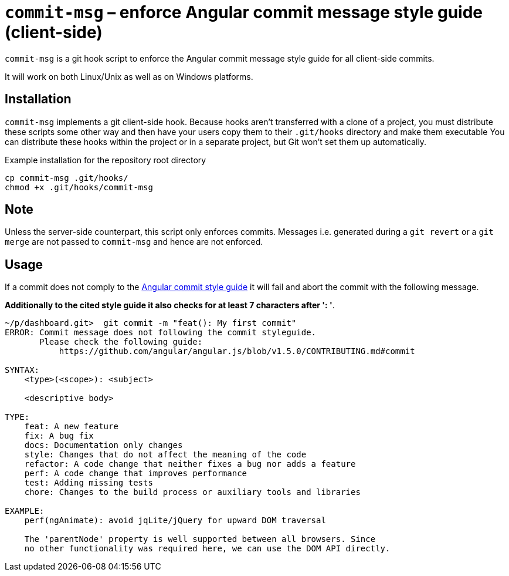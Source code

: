 = `commit-msg` – enforce Angular commit message style guide (client-side)

`commit-msg` is a git hook script to enforce the Angular commit message style guide for all client-side commits.

It will work on both Linux/Unix as well as on Windows platforms.

== Installation
`commit-msg` implements a git client-side hook. Because hooks aren’t transferred with a clone of a project, you must distribute these
scripts some other way and then have your users copy them to their `.git/hooks` directory and make them executable  You can distribute
these hooks within the project or in a separate project, but Git won’t set them up automatically.

.Example installation for the repository root directory

   cp commit-msg .git/hooks/
   chmod +x .git/hooks/commit-msg

== Note
Unless the server-side counterpart, this script only enforces commits.
Messages i.e. generated during a `git revert` or a  `git merge` are not passed to `commit-msg` and hence are not enforced.

== Usage

If a commit does not comply to the link:https://github.com/angular/angular.js/blob/v1.5.0/CONTRIBUTING.md#commit[Angular commit style
guide] it will fail and abort the commit with the following message.

**Additionally to the cited style guide it also checks for at least 7 characters after ': '**.

----
~/p/dashboard.git>  git commit -m "feat(): My first commit"
ERROR: Commit message does not following the commit styleguide.
       Please check the following guide:
           https://github.com/angular/angular.js/blob/v1.5.0/CONTRIBUTING.md#commit

SYNTAX:
    <type>(<scope>): <subject>

    <descriptive body>

TYPE:
    feat: A new feature
    fix: A bug fix
    docs: Documentation only changes
    style: Changes that do not affect the meaning of the code
    refactor: A code change that neither fixes a bug nor adds a feature
    perf: A code change that improves performance
    test: Adding missing tests
    chore: Changes to the build process or auxiliary tools and libraries

EXAMPLE:
    perf(ngAnimate): avoid jqLite/jQuery for upward DOM traversal

    The 'parentNode' property is well supported between all browsers. Since
    no other functionality was required here, we can use the DOM API directly.
----
